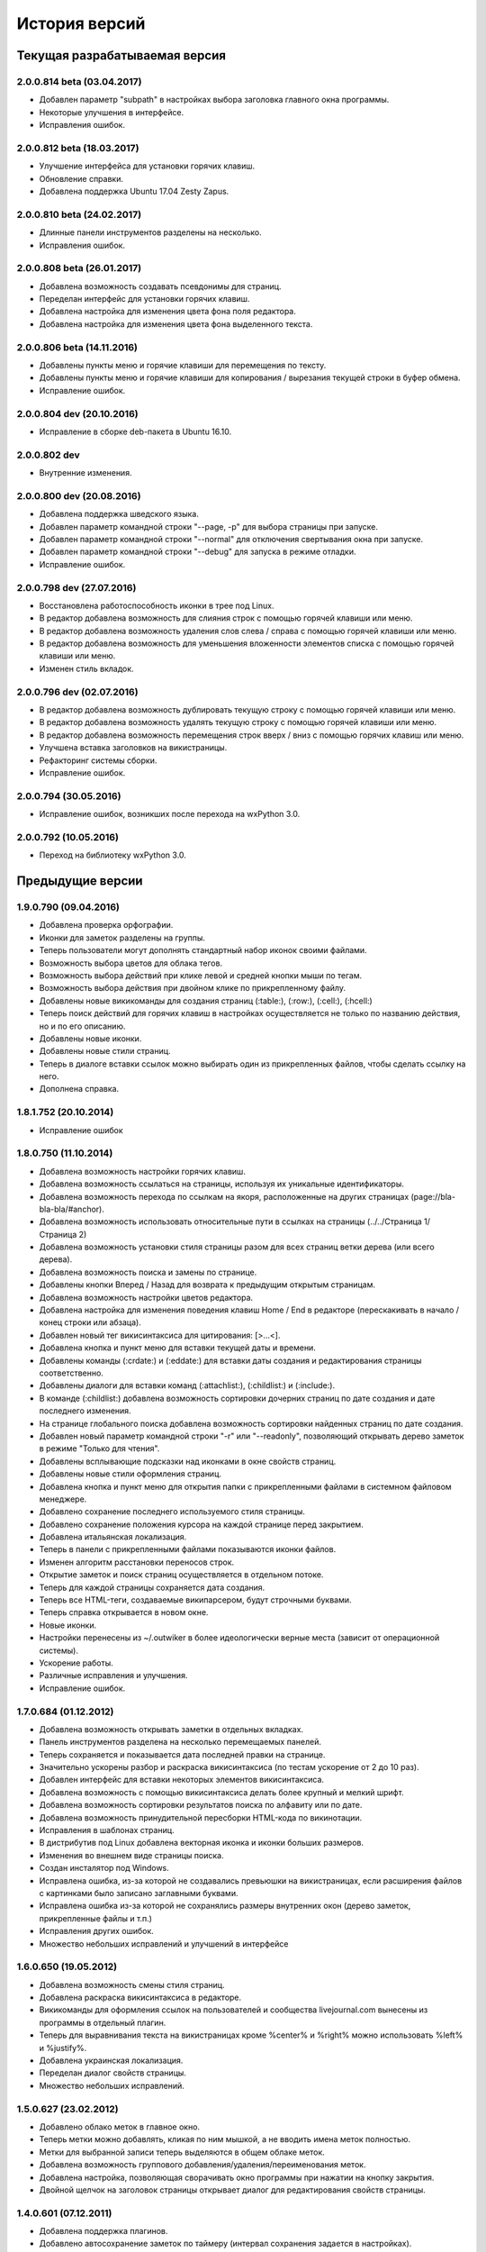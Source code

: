 История версий
==============

Текущая разрабатываемая версия
------------------------------

2.0.0.814 beta (03.04.2017)
~~~~~~~~~~~~~~~~~~~~~~~~~~~

* Добавлен параметр "subpath" в настройках выбора заголовка главного окна программы.
* Некоторые улучшения в интерфейсе.
* Исправления ошибок.

2.0.0.812 beta (18.03.2017)
~~~~~~~~~~~~~~~~~~~~~~~~~~~

* Улучшение интерфейса для установки горячих клавиш.
* Обновление справки.
* Добавлена поддержка Ubuntu 17.04 Zesty Zapus.

2.0.0.810 beta (24.02.2017)
~~~~~~~~~~~~~~~~~~~~~~~~~~~

* Длинные панели инструментов разделены на несколько.
* Исправления ошибок.

2.0.0.808 beta (26.01.2017)
~~~~~~~~~~~~~~~~~~~~~~~~~~~

* Добавлена возможность создавать псевдонимы для страниц.
* Переделан интерфейс для установки горячих клавиш.
* Добавлена настройка для изменения цвета фона поля редактора.
* Добавлена настройка для изменения цвета фона выделенного текста.

2.0.0.806 beta (14.11.2016)
~~~~~~~~~~~~~~~~~~~~~~~~~~~

* Добавлены пункты меню и горячие клавиши для перемещения по тексту.
* Добавлены пункты меню и горячие клавиши для копирования / вырезания текущей строки в буфер обмена.
* Исправление ошибок.


2.0.0.804 dev (20.10.2016)
~~~~~~~~~~~~~~~~~~~~~~~~~~

* Исправление в сборке deb-пакета в Ubuntu 16.10.

2.0.0.802 dev
~~~~~~~~~~~~~

* Внутренние изменения.

2.0.0.800 dev (20.08.2016)
~~~~~~~~~~~~~~~~~~~~~~~~~~

* Добавлена поддержка шведского языка.
* Добавлен параметр командной строки "--page, -p" для выбора страницы при запуске.
* Добавлен параметр командной строки "--normal" для отключения свертывания окна при запуске.
* Добавлен параметр командной строки "--debug" для запуска в режиме отладки.
* Исправление ошибок.

2.0.0.798 dev (27.07.2016)
~~~~~~~~~~~~~~~~~~~~~~~~~~

* Восстановлена работоспособность иконки в трее под Linux.
* В редактор добавлена возможность для слияния строк с помощью горячей клавиши или меню.
* В редактор добавлена возможность удаления слов слева / справа с помощью горячей клавиши или меню.
* В редактор добавлена возможность для уменьшения вложенности элементов списка с помощью горячей клавиши или меню.
* Изменен стиль вкладок.

2.0.0.796 dev (02.07.2016)
~~~~~~~~~~~~~~~~~~~~~~~~~~

* В редактор добавлена возможность дублировать текущую строку с помощью горячей клавиши или меню.
* В редактор добавлена возможность удалять текущую строку с помощью горячей клавиши или меню.
* В редактор добавлена возможность перемещения строк вверх / вниз с помощью горячих клавиш или меню.
* Улучшена вставка заголовков на викистраницы.
* Рефакторинг системы сборки.
* Исправление ошибок.


2.0.0.794 (30.05.2016)
~~~~~~~~~~~~~~~~~~~~~~
* Исправление ошибок, возникших после перехода на wxPython 3.0.

2.0.0.792 (10.05.2016)
~~~~~~~~~~~~~~~~~~~~~~
* Переход на библиотеку wxPython 3.0.


Предыдущие версии
-----------------

1.9.0.790 (09.04.2016)
~~~~~~~~~~~~~~~~~~~~~~

* Добавлена проверка орфографии.
* Иконки для заметок разделены на группы.
* Теперь пользователи могут дополнять стандартный набор иконок своими файлами.
* Возможность выбора цветов для облака тегов.
* Возможность выбора действий при клике левой и средней кнопки мыши по тегам.
* Возможность выбора действия при двойном клике по прикрепленному файлу.
* Добавлены новые викикоманды для создания страниц (:table:), (:row:), (:cell:), (:hcell:)
* Теперь поиск действий для горячих клавиш в настройках осуществляется не только по названию действия, но и по его описанию.
* Добавлены новые иконки.
* Добавлены новые стили страниц.
* Теперь в диалоге вставки ссылок можно выбирать один из прикрепленных файлов, чтобы сделать ссылку на него.
* Дополнена справка.

1.8.1.752 (20.10.2014)
~~~~~~~~~~~~~~~~~~~~~~

* Исправление ошибок

1.8.0.750 (11.10.2014)
~~~~~~~~~~~~~~~~~~~~~~

* Добавлена возможность настройки горячих клавиш.
* Добавлена возможность ссылаться на страницы, используя их уникальные идентификаторы.
* Добавлена возможность перехода по ссылкам на якоря, расположенные на других страницах (page://bla-bla-bla/#anchor).
* Добавлена возможность использовать относительные пути в ссылках на страницы (../../Страница 1/Страница 2)
* Добавлена возможность установки стиля страницы разом для всех страниц ветки дерева (или всего дерева).
* Добавлена возможность поиска и замены по странице.
* Добавлены кнопки Вперед / Назад для возврата к предыдущим открытым страницам.
* Добавлена возможность настройки цветов редактора.
* Добавлена настройка для изменения поведения клавиш Home / End в редакторе (перескакивать в начало / конец строки или абзаца).
* Добавлен новый тег викисинтаксиса для цитирования: [>...<].
* Добавлена кнопка и пункт меню для вставки текущей даты и времени.
* Добавлены команды (:crdate:) и (:eddate:) для вставки даты создания и редактирования страницы соответственно.
* Добавлены диалоги для вставки команд (:attachlist:), (:childlist:) и (:include:).
* В команде (:childlist:) добавлена возможность сортировки дочерних страниц по дате создания и дате последнего изменения.
* На странице глобального поиска добавлена возможность сортировки найденных страниц по дате создания.
* Добавлен новый параметр командной строки "-r" или "--readonly", позволяющий открывать дерево заметок в режиме "Только для чтения".
* Добавлены всплывающие подсказки над иконками в окне свойств страниц.
* Добавлены новые стили оформления страниц.
* Добавлена кнопка и пункт меню для открытия папки с прикрепленными файлами в системном файловом менеджере.
* Добавлено сохранение последнего используемого стиля страницы.
* Добавлено сохранение положения курсора на каждой странице перед закрытием.
* Добавлена итальянская локализация.
* Теперь в панели с прикрепленными файлами показываются иконки файлов.
* Изменен алгоритм расстановки переносов строк.
* Открытие заметок и поиск страниц осуществляется в отдельном потоке.
* Теперь для каждой страницы сохраняется дата создания.
* Теперь все HTML-теги, создаваемые википарсером, будут строчными буквами.
* Теперь справка открывается в новом окне.
* Новые иконки.
* Настройки перенесены из ~/.outwiker в более идеологически верные места (зависит от операционной системы).
* Ускорение работы.
* Различные исправления и улучшения.
* Исправление ошибок.

1.7.0.684 (01.12.2012)
~~~~~~~~~~~~~~~~~~~~~~

* Добавлена возможность открывать заметки в отдельных вкладках.
* Панель инструментов разделена на несколько перемещаемых панелей.
* Теперь сохраняется и показывается дата последней правки на странице.
* Значительно ускорены разбор и раскраска викисинтаксиса (по тестам ускорение от 2 до 10 раз).
* Добавлен интерфейс для вставки некоторых элементов викисинтаксиса.
* Добавлена возможность с помощью викисинтаксиса делать более крупный и мелкий шрифт.
* Добавлена возможность сортировки результатов поиска по алфавиту или по дате.
* Добавлена возможность принудительной пересборки HTML-кода по викинотации.
* Исправления в шаблонах страниц.
* В дистрибутив под Linux добавлена векторная иконка и иконки больших размеров.
* Изменения во внешнем виде страницы поиска.
* Создан инсталятор под Windows.
* Исправлена ошибка, из-за которой не создавались превьюшки на викистраницах, если расширения файлов с картинками было записано заглавными буквами.
* Исправлена ошибка из-за которой не сохранялись размеры внутренних окон (дерево заметок, прикрепленные файлы и т.п.)
* Исправления других ошибок.
* Множество небольших исправлений и улучшений в интерфейсе

1.6.0.650 (19.05.2012)
~~~~~~~~~~~~~~~~~~~~~~

* Добавлена возможность смены стиля страниц.
* Добавлена раскраска викисинтаксиса в редакторе.
* Викикоманды для оформления ссылок на пользователей и сообщества livejournal.com вынесены из программы в отдельный плагин.
* Теперь для выравнивания текста на викистраницах кроме %center% и %right% можно использовать %left% и %justify%.
* Добавлена украинская локализация.
* Переделан диалог свойств страницы.
* Множество небольших исправлений.

1.5.0.627 (23.02.2012)
~~~~~~~~~~~~~~~~~~~~~~

* Добавлено облако меток в главное окно.
* Теперь метки можно добавлять, кликая по ним мышкой, а не вводить имена меток полностью.
* Метки для выбранной записи теперь выделяются в общем облаке меток.
* Добавлена возможность группового добавления/удаления/переименования меток.
* Добавлена настройка, позволяющая сворачивать окно программы при нажатии на кнопку закрытия.
* Двойной щелчок на заголовок страницы открывает диалог для редактирования свойств страницы.

1.4.0.601 (07.12.2011)
~~~~~~~~~~~~~~~~~~~~~~

* Добавлена поддержка плагинов.
* Добавлено автосохранение заметок по таймеру (интервал сохранения задается в настройках).
* Добавлена проверка изменения текста заметок сторонними программами.
* Для HTML-страниц добавлена кнопка включения/выключения автоматического переноса строк.
* Версия под Linux теперь устанавливается в /usr, а не в /opt. Теперь из консоли программу можно вызывать с помощью команды outwiker.
* Улучшена обработка викисинтаксиса, касающегося создания списков.
* Теперь поиск по страницам ищет искомую фразу в именах прикрепленных файлов и в названиях тегов.
* Исправления ошибок и небольшие улучшения интерфейса.
* Программа теперь тестируется только под Python 2.7.

1.3.2.496 (13.09.2011)
~~~~~~~~~~~~~~~~~~~~~~

* Новый интерфейс выбора иконок.
* Добавил новые иконки из наборов famfamfam.com и yusukekamiyamane.com.
* Новая иконка программы (спасибо Алексею Набродову).
* В пределах одной страницы теперь работают якоря.
* Новый элемент викинотации для добавления якорей.
* Значительно уменьшено моргание и обновление интерфейса при перемещении по дереву.
* Справка на английском языке (спасибо Илье Чешкову за исправления моего корявого перевода с помощью Google Translate :) ).
* Добавлены горячие клавиши для тега <PRE> на HTML-странице и [@...@] на викистранице.
* Добавлены горячая клавиша и кнопка для [[<<]] на викистранице.
* Добавлены кнопки для тегов <code> и <blockquote> на HTML-странице.
* Добавлена кнопка "Обновить" для панели с прикрепленными файлами.
* При нажатии на иконку в трее, свернутое окно разворачивается, а развернутое теперь сворачивается.
* Исправлено: под Windows не работали ссылки на страницы, имеющие в своем пути символ "#".
* Исправлена ошибка, возникавшая при испорченном файле __page.opt в корне вики.
* Другие исправления ошибок в программе и переводе.
* Рефакторинг кода.

1.3.1.393 (01.07.2011)
~~~~~~~~~~~~~~~~~~~~~~

* Под Windows исправлена ошибка, из-за которой не работали ссылки на странице поиска.
* Под Linux исправлена ошибка, из-за которой не открывались страницы, если в пути до них был символ '#'.

1.3.0.384 (26.06.2011)
~~~~~~~~~~~~~~~~~~~~~~

* Теперь в качестве HTML-рендера под Windows используется движок Internet Explorer, под Linux - WebKit.
* Добавлена возможность печати заметок и их исходного текста.
* Добавлен новый вики-тег {-...-} для зачеркнутого текста.
* Добавлена кнопка для зачеркнутого текста на HTML-странице.
* Возможность установки размера шрифта при просмотре заметок через окно настроек.
* Возможность установки дополнительных стилей CSS для заметок.
* Изменение горячей клавиши для переключением между кодом и просмотром на F4.
* Добавлены пункты меню для вики-команд (: ... :).
* Страницы, открытые в режиме "Только для чтения", в дереве выделяются курсивом.
* Под Windows программа теперь должна работать без установки MS Visual C++ 2008 Redistributable Package.
* При запуске программы под Windows с помощью exe-шника ошибки будут выводиться в файл outwiker.log, который будет создан в той же папке, где расположен файл настроек outwiker.ini.
* Исправлены ошибки, возникавщие при попытке открыть вики, если для какой-то из заметок нет прав на запись.
* Исправлена ошибка, из-за которой под Windows не работал рендеринг формул, если программа была установлена в директорию, содержащей пробелы.

1.2.0.322 (24.04.2011)
~~~~~~~~~~~~~~~~~~~~~~

* Для вики-страниц добавлена возможность ввода формул в нотации TeX (для рендеринга используется mimeTex).
* Ссылка на картинку в виде [[Attach:xxx.png]] или [[http://.../xxx.png]] в вики-страницах вставляет только ссылку на картинку, а не саму картинку.
* Добавлена вики-команда (:childlist:) для вставки списка дочерних заметок.
* Добавлена вики-команда (:attachlist:)для вставки списка прикрепленных файлов
* Добавлена вики-команда (:include:) для вставки содержимого прикрепленных файлов.
* Добавлены вики-команды для вставки ссылок на пользователей Livejournal.com (команда (:ljuser:)) и на ЖЖ-сообщества (команда (:ljcomm:)).
* В меню добавлена функция для преобразования специальных символов HTML (<, > и т.п.) в их HTML-представление.
* Внутри оператора [@ ... @] при разборе вики-нотации символы "<" заменяются на "&lt;", а ">" - на "&gt;".
* Добавлена возможность задания шаблона для пустой вики-страницы (см. настройки).
* Из вики-нотации удалена команда \\\, так как ее полностью заменяет команда [[<<]] (перевод строки).
* В дереве заметок теперь показывается корень вики.
* Значительно ускорена сортировка страниц по алфавиту.
* Улучшено распознавание ссылок в тексте вики-страниц.
* Улучшено кеширование разбора (парсинга) вики-страниц.
* В заголовках (выделенные нотацией !!, !!! и т.п.) теперь можно использовать и некоторые другие элементы вики-нотации (выделение полужирным, курсив и т.д, а также формулы и вики-команды (:...:)).
* Исправлены ошибки, связанные с удалением и перемещением заметок, которые нельзя удалить/переместить из-за блокировки их директорий.
* Исправлены ошибка, возникавшая при попытке сохранить страницу, директорию которой удалили вручную во время работы программы.
* Исправлено падение программы под Linux при переименовании страницы, содержащей картинки, загружаемые из интернета.ч
* Другие небольшие исправления и рефакторинг кода (особенно вики-парсера).
* Подробности в блоге

1.1.0.218 (23.02.2011)
~~~~~~~~~~~~~~~~~~~~~~

* Переделан интерфейс главного окна. Теперь можно перемещать и закрывать панели с деревом заметок и вложенными файлами.
* Добавлена возможность изменения порядка следования заметок в дереве (горячие клавиши Ctrl+Shift+Up / Ctrl+Shift+Down).
* Добавлена возможность принудительной сортировки записей по алфавиту.
* Добавлен полноэкранный режим.
* Автосохранение заметок при переключении на другое приложение.
* Добавлена возможность перетаскивать файлы из окна вложений в другие программы.
* Добавлена настройка: всегда показывать значок в трее.
* Добавлена настройка размера табуляции в редакторе.
* Теперь при создании страницы по умолчанию выбирается тип страницы, созданной в прошлый раз.
* Теперь при создании страницы директория __attach для вложенных файлов не создается. Она создается при первой необходимости.
* Уменьшено моргание главного окна при различных действиях.
* Исправления ошибок.
* Мелкие исправления в интерфейсе.
* Подробности в блоге

1.0.0.108 release (25.12.2010)
~~~~~~~~~~~~~~~~~~~~~~~~~~~~~~

* Добавлено окно настроек.
* Добавлена поддержка многоязычности (теперь в программе есть русский и английский интерфейс).
* Добавлена возможность сворачивания в трей (в том числе и при запуске).
* Добавлена возможность автоматического открытия последней вики при запуске программы.
* Добавлена возможность отключения вопроса перед выходом из программы.
* Добавлена возможность установки шрифта для редактора.
* Добавлена возможность включения нумерации строк в окне редактора.
* Добавлена настройка размера по умолчанию для превьюшек картинок на вики-страницах.
* Добавлена вкладка для просмотра полученного по вики-нотации кода HTML.
* Пустые страницы по умолчанию открываются на вкладке для редактирования.
* Если страница пустая, то на вкладке просмотра выводится список прикрепленных файлов (эту особенность можно отключить)
* Добавлена настройка заголовка главного окна. По умолчанию туда выводится имя открытой вики и текущей страницы.
* Новое окно "О программе", добавил туда вкладку "Donate" (удивительно, но эту "фичу" просили сразу несколько человек :)).
* Исправлена ошибка, связанная с хранением настроек в профиле с русскими буквами.
* Улучшено распознавание интернет-адресов в вики-нотации.
* Двойной клик по заметке в дереве открывает диалог со свойствами заметки.
* Вики-файлы, открытые в режиме "только для чтения" теперь не попадают в список последних открытых файлов.
* Различные мелкие исправления и улучшения в интерфейсе.
* Подробности в блоге

1.0 beta 3 (20.10.2010)
~~~~~~~~~~~~~~~~~~~~~~~

* Добавлен режим открытия вики "только для чтения". Теперь справка открывается именно в этом режиме.
* Добавлена возможность хранить настройки в папке профиля, а не в папке с программой (непортабельный режим).
* Устранено моргание окна при переключении страниц.
* Исходники перенесены с github на launchpad.net (https://launchpad.net/outwiker). Теперь вместо git используется Bazaar.
* Исправление нескольких ошибок в вики-парсере.
* Подробности в блоге

1.0 beta 2 (22.08.2010)
~~~~~~~~~~~~~~~~~~~~~~~

* Добавлена возможность перемещения страниц по дереву.
* Добавлена возможность переименования страниц без вызова диалога свойств страницы.
* Добавлено контекстное меню для дерева заметок.
* Относительные пути для ссылок на страницы теперь регистронезависимы.
* Изменение горячей клавиши для переключения между кодом и просмотром (было F2, стало F5).
* Если прикрепляется файл с именем, которое уже существует среди прикрепленных файлов, то показывается диалог с вопросом "Что делать?"
* Папка _thumb с превьюшками картинок теперь не показывается в списке прикрепленных файлов.
* Теперь дерево заметок сохраняет свое состояние (раскрыт узел или закрыт).
* Добавлена статусная панель, на которой показывается текст ссылки при наведении на нее курсора.
* В программе теперь используются абсолютные пути до папок, поэтому при запуске программы из ихсходников рабочей папкой не обязательно должна быть папка с исходниками.
* Исправления ошибок и глюков.
* Подробности в блоге

1.0 beta 1 (18.07.2010)
~~~~~~~~~~~~~~~~~~~~~~~

* Новый тип страниц - страница в нотации wiki.
* Добавлена справка по программе.
* Добавлен пункт меню для копирования ссылки на страницу в буфер обмена.
* Добавлена возможность открывать вики, передавая путь в командной строке.
* Добавлена горячая клавиша и пункт меню для преключения между кодом и просмотром страницы.
* На панель инструментов добавлены кнопки для выравнивания текста в HTML (по центру, по левому краю и т.п.).
* Пункт меню для копирования заголовка страницы в буфер обмена.
* Перед перезагрузкой вики теперь программа спрашивает, хотите ли вы сохранить текущую страницу.
* Добавлен пункт меню Edit (Undo/Redo/Cut/Copy/Paste).
* Исправлено копирование в буфер обмена из режима просмотра HTML.
* Мелкие исправления и улучшения.
* Подробности в блоге.

1.0 alpha 3 (08.06.2010)
~~~~~~~~~~~~~~~~~~~~~~~~

* Добавлена возможность поиска по странице.
* Кнопки для основных тегов на странице HTML.
* Добавлена возможность создания ссылок на прикрепленные файлы.
* Добавлена кнопка для сброса флажков со всех тегов при глобальном поиске.
* Добавлены новые иконки для страниц.
* Добавлена возможность прикреплять файлы к странице, перетащив их в окно программы.
* Улучшен вывод списков на HTML-страницах.
* Исправлены некоторые баги.
* Подробности в блоге.

1.0 alpha 2 (19.05.2010)
~~~~~~~~~~~~~~~~~~~~~~~~

* Возможность удаления и переименования страниц.
* Глобальный поиск по тексту заметок и по тегам.
* Добавлен новый тип страниц - поиск (search).
* Возможность запуска прикрепленных файлов.
* Возможность создания ссылок между страницами.
* Страницы в дереве теперь всегда сортируются по алфавиту.
* Устранены некоторые глюки.
* Несущественные изменения в интерфейсе.
* Подробности в блоге.

1.0 alpha 1 (04.05.2010)
~~~~~~~~~~~~~~~~~~~~~~~~

* Первая публичная версия. Реализованы основные возможности.
